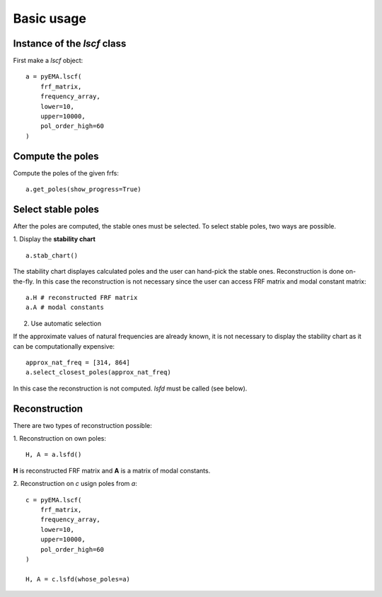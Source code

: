 Basic usage
===========

Instance of the `lscf` class
----------------------------
First make a `lscf` object:
::
    a = pyEMA.lscf(
        frf_matrix,
        frequency_array,
        lower=10,
        upper=10000,
        pol_order_high=60
    )

Compute the poles
-----------------
Compute the poles of the given frfs:
::
    a.get_poles(show_progress=True)

Select stable poles
-------------------

After the poles are computed, the stable ones must be selected. To select stable poles, two ways are possible.

1. Display the **stability chart**
::
    a.stab_chart()

The stability chart displayes calculated poles and the user can hand-pick the stable ones. 
Reconstruction is done on-the-fly. In this case the reconstruction is not necessary since the user can access FRF matrix and modal constant matrix: 
::
    a.H # reconstructed FRF matrix
    a.A # modal constants

2. Use automatic selection

If the approximate values of natural frequencies are already known, it is not necessary to display the stability chart as it can be computationally expensive:
::
    approx_nat_freq = [314, 864]
    a.select_closest_poles(approx_nat_freq)

In this case the reconstruction is not computed. `lsfd` must be called (see below).

Reconstruction
--------------

There are two types of reconstruction possible:

1. Reconstruction on own poles:
::
    H, A = a.lsfd()

**H** is reconstructed FRF matrix and **A** is a matrix of modal constants.

2. Reconstruction on `c` usign poles from `a`:
::
    c = pyEMA.lscf(
        frf_matrix,
        frequency_array,
        lower=10,
        upper=10000,
        pol_order_high=60
    )

    H, A = c.lsfd(whose_poles=a)
